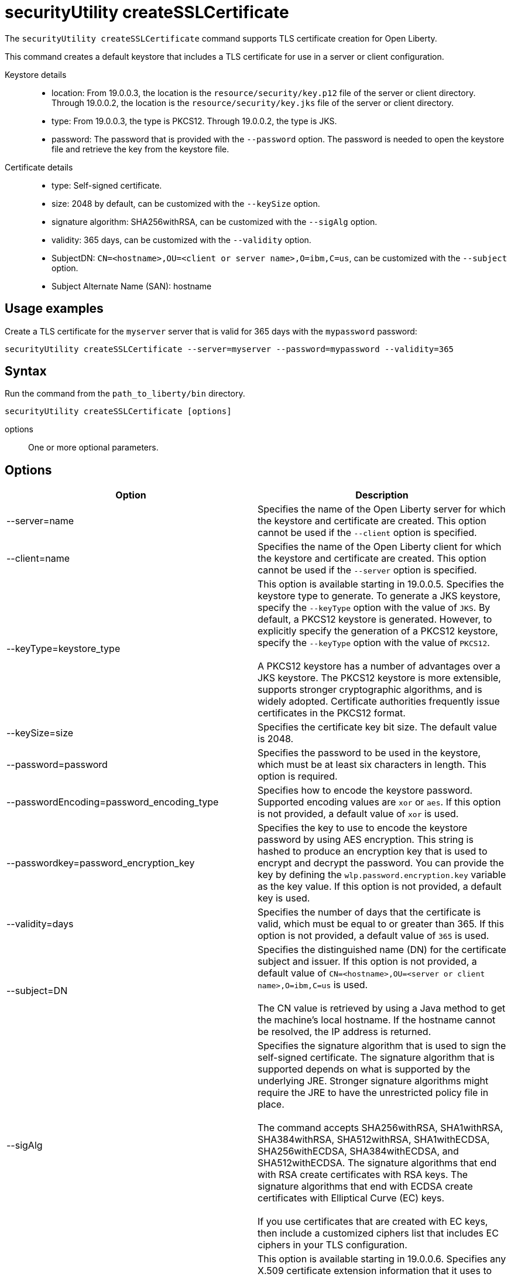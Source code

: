 //
// Copyright (c) 2020 IBM Corporation and others.
// Licensed under Creative Commons Attribution-NoDerivatives
// 4.0 International (CC BY-ND 4.0)
//   https://creativecommons.org/licenses/by-nd/4.0/
//
// Contributors:
//     IBM Corporation
//
:page-description: The `securityUtility createSSLCertificate` command supports TLS certificate creation for Open Liberty.
:seo-title: securityUtility createSSLCertificate - OpenLiberty.io
:seo-description: The `securityUtility createSSLCertificate` command supports TLS certificate creation for Open Liberty.
:page-layout: general-reference
:page-type: general
= securityUtility createSSLCertificate

The `securityUtility createSSLCertificate` command supports TLS certificate creation for Open Liberty.

This command creates a default keystore that includes a TLS certificate for use in a server or client configuration.

Keystore details::

* location: From 19.0.0.3, the location is the `resource/security/key.p12` file of the server or client directory.
Through 19.0.0.2, the location is the `resource/security/key.jks` file of the server or client directory.
* type: From 19.0.0.3, the type is PKCS12.
Through 19.0.0.2, the type is JKS.
* password: The password that is provided with the `--password` option.
The password is needed to open the keystore file and retrieve the key from the keystore file.

Certificate details::

* type: Self-signed certificate.
* size: 2048 by default, can be customized with the `--keySize` option.
* signature algorithm: SHA256withRSA, can be customized with the `--sigAlg` option.
* validity: 365 days, can be customized with the `--validity` option.
* SubjectDN: `CN=<hostname>,OU=<client or server name>,O=ibm,C=us`, can be customized with the `--subject` option.
* Subject Alternate Name (SAN): hostname

== Usage examples

Create a TLS certificate for the `myserver` server that is valid for 365 days with the `mypassword` password:

----
securityUtility createSSLCertificate --server=myserver --password=mypassword --validity=365
----

== Syntax

Run the command from the `path_to_liberty/bin` directory.

----
securityUtility createSSLCertificate [options]
----

options::
One or more optional parameters.

== Options

[%header,cols=2*]
|===
|Option
|Description

|--server=name
|Specifies the name of the Open Liberty server for which the keystore and certificate are created.
This option cannot be used if the `--client` option is specified.

|--client=name
|Specifies the name of the Open Liberty client for which the keystore and certificate are created.
This option cannot be used if the `--server` option is specified.

|--keyType=keystore_type
|This option is available starting in 19.0.0.5.
Specifies the keystore type to generate.
To generate a JKS keystore, specify the `--keyType` option with the value of `JKS`.
By default, a PKCS12 keystore is generated.
However, to explicitly specify the generation of a PKCS12 keystore, specify the `--keyType` option with the value of `PKCS12`.
{empty} +
{empty} +
A PKCS12 keystore has a number of advantages over a JKS keystore.
The PKCS12 keystore is more extensible, supports stronger cryptographic algorithms, and is widely adopted.
Certificate authorities frequently issue certificates in the PKCS12 format.

|--keySize=size
|Specifies the certificate key bit size.
The default value is 2048.

|--password=password
|Specifies the password to be used in the keystore, which must be at least six characters in length.
This option is required.

|--passwordEncoding=password_encoding_type
|Specifies how to encode the keystore password. Supported encoding values are `xor` or `aes`.
If this option is not provided, a default value of `xor` is used.

|--passwordkey=password_encryption_key
|Specifies the key to use to encode the keystore password by using AES encryption.
This string is hashed to produce an encryption key that is used to encrypt and decrypt the password.
You can provide the key by defining the `wlp.password.encryption.key` variable as the key value.
If this option is not provided, a default key is used.

|--validity=days
|Specifies the number of days that the certificate is valid, which must be equal to or greater than 365.
If this option is not provided, a default value of `365` is used.

|--subject=DN
|Specifies the distinguished name (DN) for the certificate subject and issuer.
If this option is not provided, a default value of `CN=<hostname>,OU=<server or client name>,O=ibm,C=us` is used.
{empty} +
{empty} +
The CN value is retrieved by using a Java method to get the machine's local hostname.
If the hostname cannot be resolved, the IP address is returned.

|--sigAlg
|Specifies the signature algorithm that is used to sign the self-signed certificate.
The signature algorithm that is supported depends on what is supported by the underlying JRE.
Stronger signature algorithms might require the JRE to have the unrestricted policy file in place.
{empty} +
{empty} +
The command accepts SHA256withRSA, SHA1withRSA, SHA384withRSA, SHA512withRSA, SHA1withECDSA, SHA256withECDSA, SHA384withECDSA, and SHA512withECDSA.
The signature algorithms that end with RSA create certificates with RSA keys.
The signature algorithms that end with ECDSA create certificates with Elliptical Curve (EC) keys.
{empty} +
{empty} +
If you use certificates that are created with EC keys, then include a customized ciphers list that includes EC ciphers in your TLS configuration.

|--extInfo
|This option is available starting in 19.0.0.6.
Specifies any X.509 certificate extension information that it uses to create the default certificate.
By default, the Subject Alternative Name extension is added to the certificate with the host name of the server.
If the `--extInfo` option is used, the value is passed directly to the link:https://docs.oracle.com/en/java/javase/13/docs/specs/man/keytool.html[`keytool` command].
Use the syntax of the `--ext` flag on the `keytool` command.

|===
